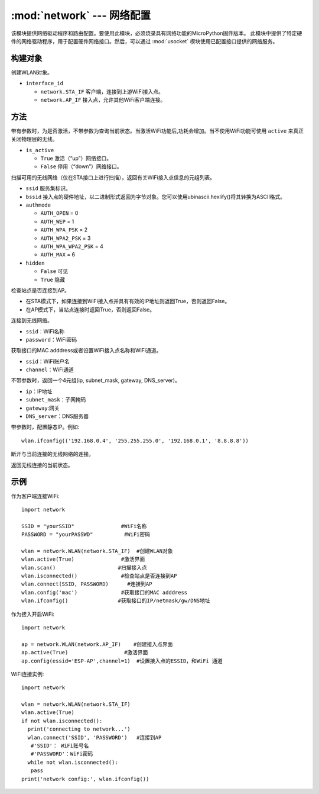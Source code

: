 ****************************************
:mod:`network` --- 网络配置
****************************************

.. module:: network
   :synopsis: 网络配置


该模块提供网络驱动程序和路由配置。要使用此模块，必须烧录具有网络功能的MicroPython固件版本。
此模块中提供了特定硬件的网络驱动程序，用于配置硬件网络接口。然后，可以通过 :mod:`usocket`
模块使用已配置接口提供的网络服务。

构建对象
------------

.. class:: WLAN(interface_id)

  创建WLAN对象。

- ``interface_id`` 

  - ``network.STA_IF`` 客户端，连接到上游WiFi接入点。
  - ``network.AP_IF``  接入点，允许其他WiFi客户端连接。



方法
------------

.. method:: WLAN.active(is_active)

带有参数时，为是否激活，不带参数为查询当前状态。当激活WiFi功能后,功耗会增加。当不使用WiFi功能可使用 ``active`` 来真正关闭物理层的无线。

- ``is_active`` 

  -  ``True``  激活（“up”）网络接口。
  -  ``False``  停用（“down”）网络接口。


.. method:: WLAN.scan([ssid，bssid，channel，RSSI，authmode，hidden])

扫描可用的无线网络（仅在STA接口上进行扫描），返回有关WiFi接入点信息的元组列表。

- ``ssid`` 服务集标识。

- ``bssid`` 接入点的硬件地址，以二进制形式返回为字节对象。您可以使用ubinascii.hexlify()将其转换为ASCII格式。

- ``authmode``

  - ``AUTH_OPEN`` = 0
  - ``AUTH_WEP`` = 1
  - ``AUTH_WPA_PSK`` = 2
  - ``AUTH_WPA2_PSK`` = 3
  - ``AUTH_WPA_WPA2_PSK`` = 4
  - ``AUTH_MAX`` = 6
	
- ``hidden``

  - ``False`` 可见
  - ``True`` 隐藏
  
.. method:: WLAN.isconnected()

检查站点是否连接到AP。

- 在STA模式下，如果连接到WiFi接入点并具有有效的IP地址则返回True，否则返回False。
- 在AP模式下，当站点连接时返回True，否则返回False。

.. method::  WLAN.connect(ssid, password)

连接到无线网络。

- ``ssid``：WiFi名称
- ``password``：WiFi密码

.. method::  WLAN.config(essid, channel)

获取接口的MAC adddress或者设置WiFi接入点名称和WiFi通道。

-  ``ssid``：WiFi账户名
-  ``channel``：WiFi通道

.. method::  WLAN.ifconfig([(ip, subnet, gateway, dns)])

不带参数时，返回一个4元组(ip, subnet_mask, gateway, DNS_server)。

- ``ip``：IP地址
- ``subnet_mask``：子网掩码
- ``gateway``:网关
- ``DNS_server``：DNS服务器


带参数时，配置静态IP。例如::

  wlan.ifconfig(('192.168.0.4', '255.255.255.0', '192.168.0.1', '8.8.8.8'))


.. method:: WLAN.disconnect()

断开与当前连接的无线网络的连接。

.. method:: WLAN.status()

返回无线连接的当前状态。


示例
------------



作为客户端连接WiFi::

  import network

  SSID = "yourSSID"               #WiFi名称
  PASSWORD = "yourPASSWD"          #WiFi密码

  wlan = network.WLAN(network.STA_IF)  #创建WLAN对象
  wlan.active(True)               #激活界面
  wlan.scan()                    #扫描接入点
  wlan.isconnected()              #检查站点是否连接到AP
  wlan.connect(SSID, PASSWORD)      #连接到AP
  wlan.config('mac')              #获取接口的MAC adddress
  wlan.ifconfig()                #获取接口的IP/netmask/gw/DNS地址



作为接入开启WiFi::

  import network

  ap = network.WLAN(network.AP_IF)    #创建接入点界面
  ap.active(True)                  #激活界面
  ap.config(essid='ESP-AP',channel=1)  #设置接入点的ESSID，和WiFi 通道

  

WiFi连接实例::

  import network

  wlan = network.WLAN(network.STA_IF)
  wlan.active(True)
  if not wlan.isconnected():
    print('connecting to network...')
    wlan.connect('SSID', 'PASSWORD')   #连接到AP
     #'SSID'： WiFi账号名
     #'PASSWORD'：WiFi密码
    while not wlan.isconnected():
     pass
  print('network config:', wlan.ifconfig())
